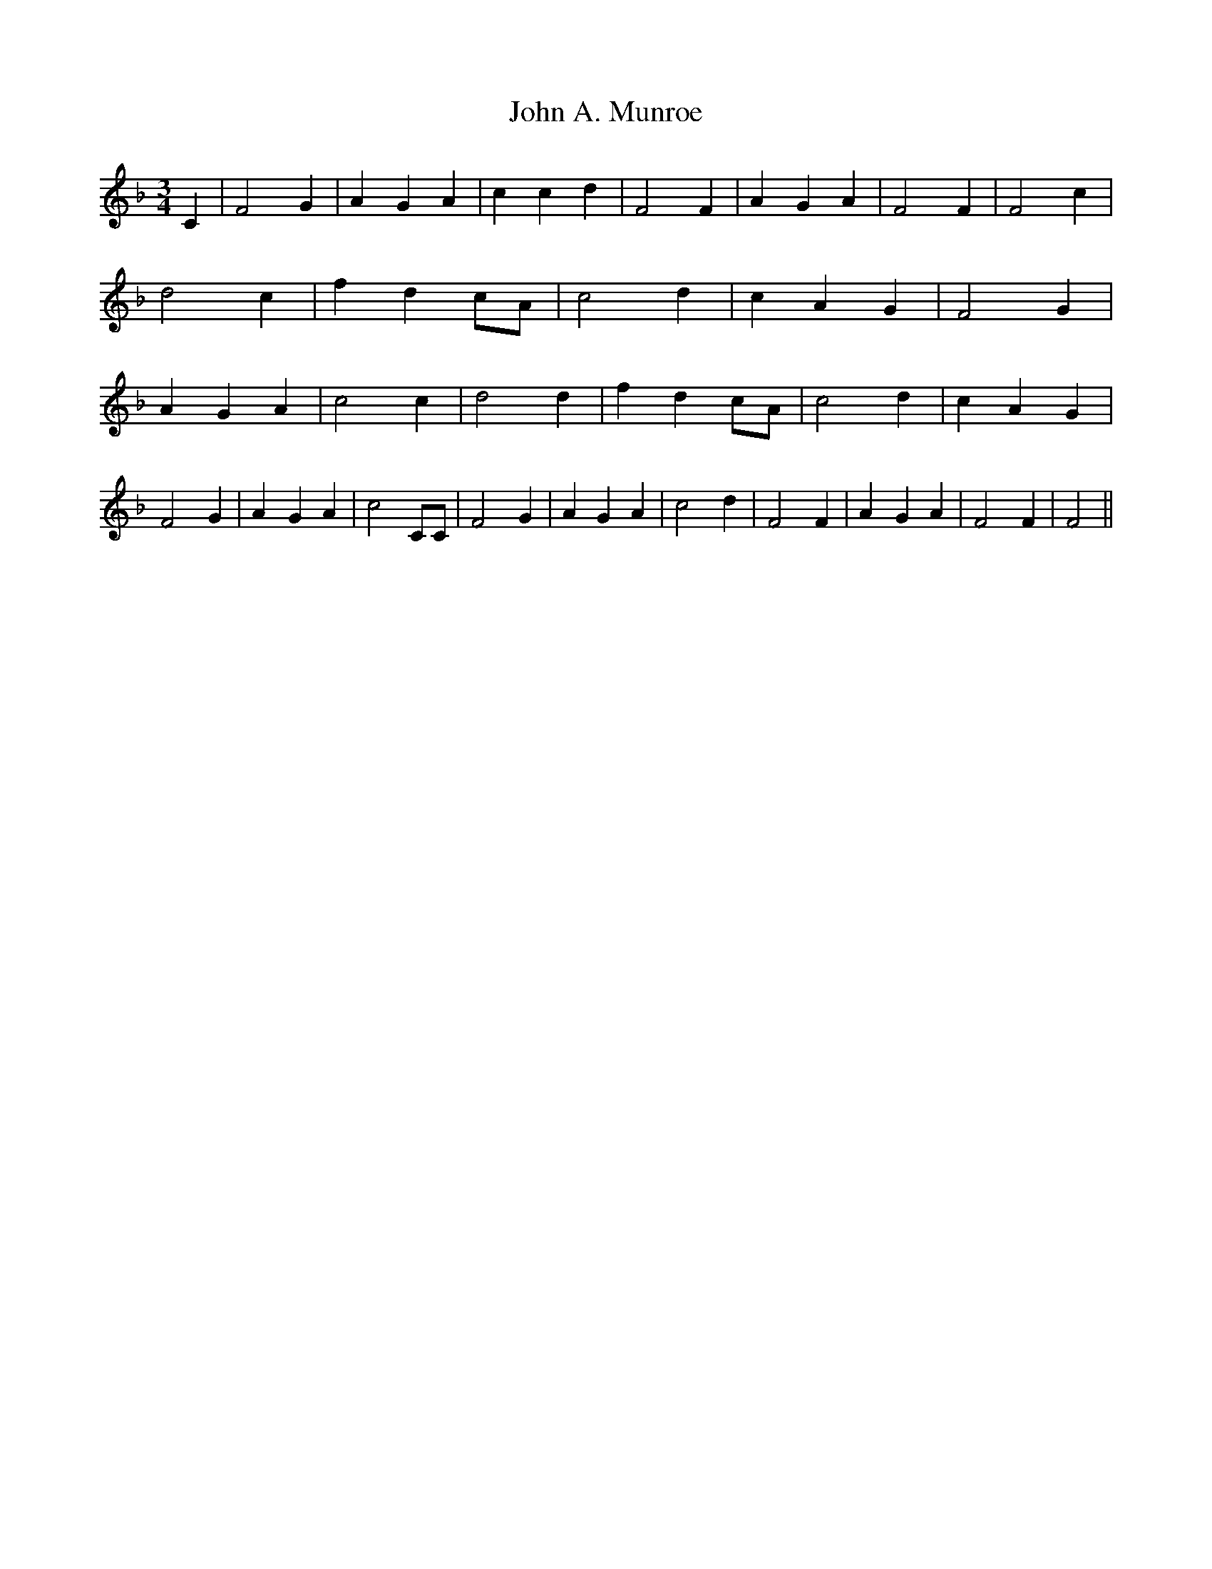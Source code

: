 % Generated more or less automatically by swtoabc by Erich Rickheit KSC
X:1
T:John A. Munroe
M:3/4
L:1/4
K:F
 C| F2 G| A- G A| c c d| F2 F| A- G A| F2 F| F2 c| d2 c| f- dc/2-A/2|\
 c2 d| c- A G| F2 G| A- G A| c2 c| d2 d| f- dc/2-A/2| c2 d| c- A G|\
 F2 G| A- G A| c2 C/2C/2| F2 G| A G A| c2 d| F2 F| A- G A| F2 F| F2||\


